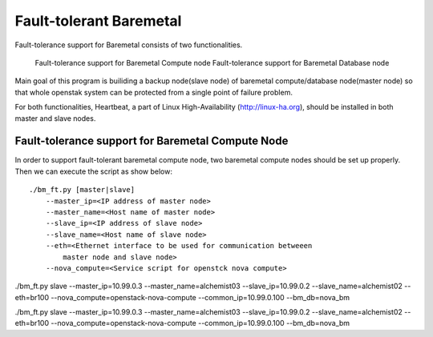 Fault-tolerant Baremetal
========================

Fault-tolerance support for Baremetal consists of two functionalities.

    Fault-tolerance support for Baremetal Compute node
    Fault-tolerance support for Baremetal Database node

Main goal of this program is builiding a backup node(slave node) of baremetal 
compute/database node(master node) so that whole openstak system can be 
protected from a single point of failure problem. 

For both functionalities, Heartbeat, a part of Linux High-Availability
(http://linux-ha.org), should be installed in both master and slave nodes. 


Fault-tolerance support for Baremetal Compute Node
--------------------------------------------------
In order to support fault-tolerant baremetal compute node, two baremetal compute 
nodes should be set up properly.  Then we can execute the script as show below::
    
    ./bm_ft.py [master|slave]
        --master_ip=<IP address of master node>  
        --master_name=<Host name of master node> 
        --slave_ip=<IP address of slave node>
        --slave_name=<Host name of slave node>
        --eth=<Ethernet interface to be used for communication betweeen 
            master node and slave node>
        --nova_compute=<Service script for openstck nova compute>



./bm_ft.py slave --master_ip=10.99.0.3 --master_name=alchemist03 --slave_ip=10.99.0.2 --slave_name=alchemist02 --eth=br100 --nova_compute=openstack-nova-compute --common_ip=10.99.0.100 --bm_db=nova_bm


./bm_ft.py slave --master_ip=10.99.0.3 --master_name=alchemist03 --slave_ip=10.99.0.2 --slave_name=alchemist02 --eth=br100 --nova_compute=openstack-nova-compute --common_ip=10.99.0.100 --bm_db=nova_bm
